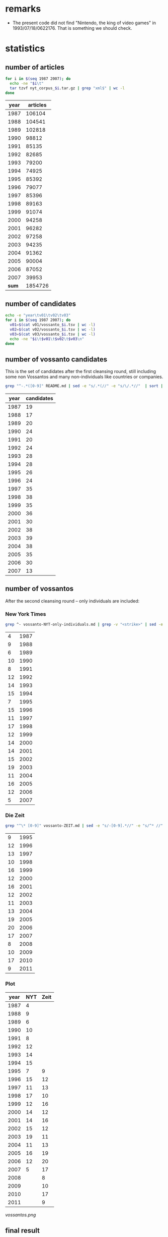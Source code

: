 #+TITLE:
#+AUTHOR: 
#+EMAIL: 
#+KEYWORDS:
#+DESCRIPTION:
#+TAGS:
#+LANGUAGE: en
#+OPTIONS: toc:nil
#+PANDOC_OPTIONS:
#+STARTUP: hidestars showall

* remarks
- The present code did not find "Nintendo, the king of video games" in
  1993/07/18/0622176. That is something we should check.

* statistics
** number of articles
#+BEGIN_SRC sh :dir /hadoopext:vossanto
  for i in $(seq 1987 2007); do
    echo -ne "$i\t"
    tar tzvf nyt_corpus_$i.tar.gz | grep "xml$" | wc -l
  done
#+END_SRC

|  year | articles |
|-------+----------|
|  1987 |   106104 |
|  1988 |   104541 |
|  1989 |   102818 |
|  1990 |    98812 |
|  1991 |    85135 |
|  1992 |    82685 |
|  1993 |    79200 |
|  1994 |    74925 |
|  1995 |    85392 |
|  1996 |    79077 |
|  1997 |    85396 |
|  1998 |    89163 |
|  1999 |    91074 |
|  2000 |    94258 |
|  2001 |    96282 |
|  2002 |    97258 |
|  2003 |    94235 |
|  2004 |    91362 |
|  2005 |    90004 |
|  2006 |    87052 |
|  2007 |    39953 |
|-------+----------|
| *sum* |  1854726 |
#+TBLFM: @23$2=vsum(@I..@II)

** number of candidates
#+BEGIN_SRC sh :dir /hadoopext:vossanto
  echo -e "year\tv01\tv02\tv03"
  for i in $(seq 1987 2007); do
    v01=$(cat v01/vossanto_$i.tsv | wc -l)
    v02=$(cat v02/vossanto_$i.tsv | wc -l)
    v03=$(cat v03/vossanto_$i.tsv | wc -l)
    echo -ne "$i\t$v01\t$v02\t$v03\n"
  done
#+END_SRC

** number of vossanto candidates
This is the set of candidates after the first cleansing round, still
including some non Vossantos and many non-individuals like countries
or companies.

#+BEGIN_SRC sh
  grep "^-.*([0-9]" README.md | sed -e "s/.*(//" -e "s/\/.*//"  | sort | uniq -c 
#+END_SRC

| year | candidates |
|------+------------|
| 1987 |         19 |
| 1988 |         17 |
| 1989 |         20 |
| 1990 |         24 |
| 1991 |         20 |
| 1992 |         24 |
| 1993 |         28 |
| 1994 |         28 |
| 1995 |         26 |
| 1996 |         24 |
| 1997 |         35 |
| 1998 |         38 |
| 1999 |         35 |
| 2000 |         36 |
| 2001 |         30 |
| 2002 |         38 |
| 2003 |         39 |
| 2004 |         38 |
| 2005 |         35 |
| 2006 |         30 |
| 2007 |         13 |

** number of vossantos
After the second cleansing round -- only individuals are included:

*** New York Times
#+BEGIN_SRC sh
  grep ^- vossanto-NYT-only-individuals.md | grep -v "<strike>" | sed -e "s/.*(//" -e "s/\/.*//"  | sort | uniq -c 
#+END_SRC

|  4 | 1987 |
|  9 | 1988 |
|  6 | 1989 |
| 10 | 1990 |
|  8 | 1991 |
| 12 | 1992 |
| 14 | 1993 |
| 15 | 1994 |
|  7 | 1995 |
| 15 | 1996 |
| 11 | 1997 |
| 17 | 1998 |
| 12 | 1999 |
| 14 | 2000 |
| 14 | 2001 |
| 15 | 2002 |
| 19 | 2003 |
| 11 | 2004 |
| 16 | 2005 |
| 12 | 2006 |
|  5 | 2007 |

*** Die Zeit

#+BEGIN_SRC sh
  grep "^\* [0-9]" vossanto-ZEIT.md | sed -e "s/-[0-9].*//" -e "s/^* //" | sort | uniq -c 
#+END_SRC

|  9 | 1995 |
| 12 | 1996 |
| 13 | 1997 |
| 10 | 1998 |
| 16 | 1999 |
| 12 | 2000 |
| 16 | 2001 |
| 12 | 2002 |
| 11 | 2003 |
| 13 | 2004 |
| 19 | 2005 |
| 20 | 2006 |
| 17 | 2007 |
|  8 | 2008 |
| 10 | 2009 |
| 17 | 2010 |
|  9 | 2011 |

*** Plot

# call with org-plot/gnuplot
#+PLOT: ind:1 deps:(2 3) type:2d with:linespoints set:"yrange [0:]" file:"vossantos.png" set:"term png enhanced font 'Arial,16' size 800,600 lw 2" set:"xlabel 'Jahr'" set:"grid on" set:"ylabel 'Vossantos'" set:"style line 0 pt 7"
| year | NYT | Zeit |
|------+-----+------|
| 1987 |   4 |      |
| 1988 |   9 |      |
| 1989 |   6 |      |
| 1990 |  10 |      |
| 1991 |   8 |      |
| 1992 |  12 |      |
| 1993 |  14 |      |
| 1994 |  15 |      |
| 1995 |   7 |    9 |
| 1996 |  15 |   12 |
| 1997 |  11 |   13 |
| 1998 |  17 |   10 |
| 1999 |  12 |   16 |
| 2000 |  14 |   12 |
| 2001 |  14 |   16 |
| 2002 |  15 |   12 |
| 2003 |  19 |   11 |
| 2004 |  11 |   13 |
| 2005 |  16 |   19 |
| 2006 |  12 |   20 |
| 2007 |   5 |   17 |
| 2008 |     |    8 |
| 2009 |     |   10 |
| 2010 |     |   17 |
| 2011 |     |    9 |

#+CAPTION: Found Vossantos over time
#+NAME:   fig:VOSS-TIME
[[vossantos.png]]


** final result

columns:
- articles :: overall number of articles within that year
- v01 :: number of articles with Vossanto candidates found with the
         first version of our approach (the one used for the
         submission)
- v01% :: percentage of v01 among all articles
- CAND01 :: number of candidates from the first approach after first
            cleansing round (the ones listed in [[file:README.md][README.md]])
- CAND01‰ :: per mill of CAND01 among all articles
- prec01 :: precision of our first approach when considering
            candidates after first cleansing round
- VOSS01 :: number of candidates from the first approach after second
            cleansing round (the ones listed in
            [[file:vossanto-NYT-only-individuals.md][vossanto-NYT-only-individuals.md]])
- VOSS01‰ :: per mill of VOSS01 among all articles
- prec01 :: precision of our first approach when considering
            candidates after second cleansing round
- v02, v02%, v03 :: corresponding values from second and third version
                    approach (not used)

# plot with: M-x org-plot/gnuplot
#+PLOT: title:"Vossanto" ind:1 deps:(4) type:2d with:linespoints set:grid
|  year | articles |   v01 |   v01% | CAND01 | CAND01‰ | prec01 | VOSS01 | VOSS01‰ | prec01 |   v02 |   v02% |  v03 |   |
|-------+----------+-------+--------+--------+---------+--------+--------+---------+--------+-------+--------+------+---|
|  1987 |   106104 |   792 |   7.46 |     19 |    0.18 |   2.41 |      4 |    0.04 |   0.51 |  1030 |   9.71 | 1127 |   |
|  1988 |   104541 |   734 |   7.02 |     17 |    0.16 |   2.28 |      9 |    0.09 |   1.23 |   963 |   9.21 | 1051 |   |
|  1989 |   102818 |   775 |   7.54 |     20 |    0.19 |   2.52 |      6 |    0.06 |   0.77 |   989 |   9.62 | 1067 |   |
|  1990 |    98812 |   668 |   6.76 |     24 |    0.24 |   3.55 |     10 |    0.10 |   1.50 |   860 |   8.70 |  946 |   |
|  1991 |    85135 |   583 |   6.85 |     20 |    0.23 |   3.36 |      8 |    0.09 |   1.37 |   781 |   9.17 |  861 |   |
|  1992 |    82685 |   605 |   7.32 |     24 |    0.29 |   3.96 |     12 |    0.15 |   1.98 |   777 |   9.40 |  854 |   |
|  1993 |    79200 |   503 |   6.35 |     28 |    0.35 |   5.51 |     14 |    0.18 |   2.78 |   658 |   8.31 |  742 |   |
|  1994 |    74925 |   540 |   7.21 |     28 |    0.37 |   5.13 |     15 |    0.20 |   2.78 |   689 |   9.20 |  749 |   |
|  1995 |    85392 |   626 |   7.33 |     26 |    0.30 |   4.09 |      7 |    0.08 |   1.12 |   790 |   9.25 |  853 |   |
|  1996 |    79077 |   584 |   7.39 |     24 |    0.30 |   4.06 |     15 |    0.19 |   2.57 |   773 |   9.78 |  841 |   |
|  1997 |    85396 |   632 |   7.40 |     35 |    0.41 |   5.54 |     11 |    0.13 |   1.74 |   781 |   9.15 |  835 |   |
|  1998 |    89163 |   667 |   7.48 |     38 |    0.43 |   5.75 |     17 |    0.19 |   2.55 |   859 |   9.63 |  925 |   |
|  1999 |    91074 |   604 |   6.63 |     35 |    0.38 |   5.73 |     12 |    0.13 |   1.99 |   822 |   9.03 |  881 |   |
|  2000 |    94258 |   420 |   4.46 |     36 |    0.38 |   8.52 |     14 |    0.15 |   3.33 |   604 |   6.41 |  654 |   |
|  2001 |    96282 |   365 |   3.79 |     30 |    0.31 |   8.18 |     14 |    0.15 |   3.84 |   525 |   5.45 |  585 |   |
|  2002 |    97258 |   340 |   3.50 |     38 |    0.39 |  11.14 |     15 |    0.15 |   4.41 |   497 |   5.11 |  574 |   |
|  2003 |    94235 |   331 |   3.51 |     39 |    0.41 |  11.68 |     19 |    0.20 |   5.74 |   535 |   5.68 |  609 |   |
|  2004 |    91362 |   294 |   3.22 |     38 |    0.42 |  13.04 |     11 |    0.12 |   3.74 |   487 |   5.33 |  533 |   |
|  2005 |    90004 |   300 |   3.33 |     35 |    0.39 |  11.71 |     16 |    0.18 |   5.33 |   466 |   5.18 |  517 |   |
|  2006 |    87052 |   260 |   2.99 |     30 |    0.34 |  11.37 |     12 |    0.14 |   4.62 |   405 |   4.65 |  457 |   |
|  2007 |    39953 |   121 |   3.03 |     13 |    0.33 |  10.89 |      5 |    0.13 |   4.13 |   187 |   4.68 |  211 |   |
|-------+----------+-------+--------+--------+---------+--------+--------+---------+--------+-------+--------+------+---|
| *sum* |  1854726 | 10744 | 120.57 |    597 |    0.32 | 140.42 |    246 |    2.85 |  58.03 | 14478 | 162.65 |      |   |
| *avg* |    88320 |   512 |   5.74 |     28 |    0.32 |   6.69 |     12 |    0.14 |   2.76 |   689 |   7.75 |      |   |
#+TBLFM: $4=($-1/$2)*1000;%0.2f::$6=($-1/$-4)*1000;%0.2f::$7=($-1/$-3)*100;%0.2f::$9=($-1/$-7)*1000;%0.2f::$10=($-2/$-7)*100;%0.2f::$12=($-1/$2)*1000;%0.2f::@23$2=vsum(@I..@II)::@23$3=vsum(@I..@II)::@23$4=vsum(@I..@II)::@23$5=vsum(@I..@II)::@23$7=vsum(@I..@II)::@23$8=vsum(@I..@II)::@23$9=vsum(@I..@II)::@23$10=vsum(@I..@II)::@23$11=vsum(@I..@II)::@23$12=vsum(@I..@II)::@24$2=@-1/vlen(@I..@II);%0.0f::@24$3=@-1/vlen(@I..@II);%0.0f::@24$4=@-1/vlen(@I..@II);%0.2f::@24$5=@-1/vlen(@I..@II);%0.0f::@24$7=@-1/vlen(@I..@II);%0.2f::@24$8=@-1/vlen(@I..@II);%0.0f::@24$10=@-1/vlen(@I..@II);%0.2f::@24$11=@-1/vlen(@I..@II);%0.0f::@24$12=@-1/vlen(@I..@II);%0.2f

* special/dubious cases
These cases are from all 597 Vossanto candidates listed in [[file:README.md][README.md]],
not the 264 cleansed ones in [[file:vossanto-NYT-only-individuals.md][vossanto-NYT-only-individuals.md]].
** the PLACE version of 

#+BEGIN_SRC sh :results raw output
  grep -i version README.md
#+END_SRC

- *Sassy*, the *United States version* of *Dolly* (1987/08/24/0068801)
- *Marks & Spencer* is the *British version* of *Wal-Mart* (1992/11/09/0569053)
- *MediCal*, the *California version* of *Medicaid* (1994/07/11/0698715)
- *Buran*, the *Russian version* of the *space shuttle* (1995/03/21/0750052)
- *Macco*, the *Calabrian version* of the *dish* (1997/02/14/0908831)
- *Voluntary Service Overseas*, the *British version* of the *Peace Corps* (1997/12/21/0981913)
- *Take That*, the *British version* of the *Backstreet Boys* (1999/05/10/1106572)
- *Much Music* is the *Canadian version* of *MTV* (2000/02/06/1174454)
- *Kakavia*, the *Greek version* of *bouillabaisse* (2000/04/19/1193000)
- *Fado* is the *Portuguese version* of the *blues* (2002/11/24/1443088)

** the PLACE equivalent of 

#+BEGIN_SRC sh :results raw output
  grep -i equivalent README.md
#+END_SRC

- *New South Wales*, the *Georgian equivalent* of *deep space* (1987/01/25/0007151)
- *Olivier Award*, the *English equivalent* of the *Tony Award* (1987/02/01/0009058)
- the *Wireless Service*, the *German equivalent* of the *BBC* (1987/04/05/0027535)
- the *Cesars* - the *French equivalent* of *Oscars* (1987/06/29/0052991)
- the *Olivier Award* - the *British equivalent* of a *Tony* (1987/07/10/0055426)
- *Laurence Olivier Award*, the *English equivalent* of the *Tony Award* (1987/12/22/0103798)
- *Olivier Award*, the *English equivalent* of the *Tony* (1988/02/01/0114868)
- *Nahlas* - the *Slovak equivalent* of *glasnost* (1988/03/03/0124041)
- the *Young Pioneers* - the *Soviet equivalent* of the *Boy Scouts* (1988/03/21/0129426)
- *Olivier Award*, the *British equivalent* of the *Tony* (1990/09/06/0382052)
- the *Grey Cup*, the *Canadian equivalent* of the *Super Bowl* (1990/11/25/0403957)
- *Superintendent Martin Beck*, the *Scandinavian equivalent* of *Sherlock Holmes* (1993/02/21/0591703)
- *Monoprix*, the *French equivalent* of *Kmart* (1993/04/27/0605068)
- *Ariels*, the *Mexican equivalent* of *Oscars* (1994/03/20/0675424)
- the *Performer*, the *British equivalent* of *Variety* (1994/04/24/0682538)
- *Gosatomnadzor or GAN*, the *Russian equivalent* of the *Nuclear Regulatory Commission* (1994/08/19/0707174)
- *Fairfax*, the *Los Angeles equivalent* of the *Lower East Side* (1995/05/11/0761719)
- *Hulton Deutsch*, the *European equivalent* of the *Bettman Archive* (1997/05/18/0930910)
- the *Inland Revenue*, the *British equivalent* of the *Internal Revenue Service* (1997/09/06/0955411)
- *Business Review Weekly*, the *Australian equivalent* of *Business Week* (1997/09/13/0957036)
- *Muchmusic*, the *Canadian equivalent* of *MTV* (1997/09/28/0960868)
- the *Tax Administration Service*, the *Mexican equivalent* of the *Internal Revenue Service* (1997/11/10/0972063)
- *Eurosport*, the *European equivalent* of *ESPN* (1998/02/23/0997564)
- *Special Unit Corps*, the *Yugoslav equivalent* of the *American Special Forces* (1999/04/01/1096836)
- *Central Service of Information*, the *Greek equivalent* of the *Central Intelligence Agency* (1999/06/28/1119302)
- *Juno Awards*, the *Canadian equivalent* of the *Grammys* (1999/10/17/1146042)
- *Olivier Awards*, the *London equivalent* of the *Tony Awards* (2000/07/05/1212567)
- the *Whitbury New Town Leisure Center*, the *English equivalent* of a *health club* (2000/10/20/1240169)
- *Olivier Award*, the *London equivalent* of the *Tony* (2003/03/02/1468848)
- *Yomiuri Giants*, the *Japanese equivalent* of the *Yankees* (2004/03/28/1569955)
- *Oden* is the *Japanese equivalent* of *chicken soup* (2004/03/10/1565172)
- *Mabahith*, the *Egyptian equivalent* of the *F.B.I.* (2005/04/08/1663228)
- *Rijkswaterstaat*, the *Dutch equivalent* of the *Corps of Engineers* (2005/11/29/1721150)
- *Bafta*, the *British equivalent* of the *Academy Awards* (2006/03/06/1744762)
- *Biz Cool*, the *Japanese equivalent* of *business casual* (2006/06/24/1771315)
- *Liberty*, the *British equivalent* of the *American Civil Liberties Union* (2006/06/25/1771465)
- *Chalkhill Estates in London*, the *British equivalent* of a *housing project* (2006/11/01/1801327)

** the pioneer, king, queen, ... of 

#+BEGIN_SRC sh :results raw output
  for term in apostle Boys Capital counterpart Czar Darling dean Diva Duke Emperor Father Giant [gG]od [kK]ing Land Lord Marquis [mM]aster [mM]ecca [pP]ioneer Princess Queen Satan Sultan Valley Voice; do
      echo "- $term ::"
      grep $term README.md | sed "s/^/  /"
  done
#+END_SRC

- apostle ::
  - *Milton Friedman*, the *American apostle* of *free-market economics* (1989/07/12/0265229)
- Boys ::
  - the *Islanders*, the *Boys* of *Winter* (1992/01/24/0502719)
  - *Take That*, the *British version* of the *Backstreet Boys* (1999/05/10/1106572)
- Capital ::
  - the *Dandelion Capital* of the *World* (also known as *Vineland, N.J.*) and the *Fire Hydrant Capital* of the *World* (*Albertville, Ala.*, of course) (2001/07/12/1308610)
  - *Crawford*, the *Deer Capital* of *Nebraska*, or *Llano*, the *Deer Capital* of *Texas* (2001/07/12/1308610)
  - *Ogallala*, the *Cowboy Capital* of *Nebraska* (2001/11/10/1341592)
- counterpart ::
  - *Europcar*, the *European counterpart* of *National Car Rental* (1989/03/05/0228921)
- Czar ::
  - *Albert*, the *Czar* of *Sportscast Shtick* (1992/11/06/0568322)
  - *Christopher (Mad Dog) Russo*, the *Czar* of *Mystification* (1993/11/30/0653147)
- Darling ::
  - *Dainty June*, the *Darling* of *Vaudeville* (1998/08/16/1039368)
- dean ::
  - *Roy Lancaster*, the *English dean* of *plant explorers* (1999/06/20/1116753)
- Diva ::
  - If *Kelly Hoppen* is the *Design Diva* of *London*, then *Rita Konig* is the *Design It Girl*. (2002/12/26/1451541)
- Duke ::
  - *Dukes Stadium* is the *Coors Field* of the *minor leagues* (1996/07/08/0863204)
  - When the bassist *Harry Goodman* began his own swing band in the 1940's, posters billed him as the brother of *Benny Goodman*, the *King* of *Swing*. (Perhaps he could have been the *Duke* of *Swing*, if it weren't for Ellington.) (1999/06/06/1113206)
- Emperor ::
  - *Mr. John*, the *Emperor* of *Fashion* (1988/05/02/0141129)
- Father ::
  - *Norbert Wiener*, the *Father* of *Cybernetics* (2005/03/01/1653553)
- Giant ::
  - the *Giants*, the *New York Titans* of the *American Football League* (1987/01/28/0007820)
  - Forget the Yankees of Reggie, the Giants of Taylor, the Mets of Carter and Hernandez, even the Knicks of Reed and DeBusschere. The Islanders won like the old, old New York Yankees and they charmed like the old, old Brooklyn Dodgers (1992/03/04/0511581)
  - *Mont Ventoux*, the *Giant* of *Provence* (2002/07/22/1410302)
  - *Lance Armstrong*, the *Giant* of the *Tour* (2002/07/22/1410302)
  - *Yomiuri Giants*, the *Japanese equivalent* of the *Yankees* (2004/03/28/1569955)
  - *Styx Valley*, the *Valley* of the *Giants* (2004/09/12/1610579)
  - *Mont Ventoux*, the *Giant* of *Provence* (2005/06/05/1678016)
- [gG]od ::
  - Mr. Reagan fares far better, nicknamewise, than some other Presidents in the compendium, including one known as Gloomy Gus, King Richard, the *Bela Lugosi* of *American Politics*, Richard the Chicken-Hearted, the *Nero* of *Our Times*, the Tarnished President, the Godfather, St. Richard the Commie Killer, President Truthful and Trickie Dick. (1987/01/29/0008167)
  - If *Toys "R" Us* is the *Gulliver* of *toy sellers*, then *Nintendo* is the *Godzilla of toys*  (1990/12/06/0406527)
  - *Mount Meru*, the *Olympus* of the *Hindu gods* (1992/06/21/0537615)
  - *Mike Wallace*, the *Godzilla* of the *tube* (1992/10/26/0565903)
  - *Martin Margiela*, the *Belgian godfather* of *deconstructionism* (1994/09/11/0711455)
  - *Michael Jordan* is the *God* of *Chicago* (1995/03/12/0748227)
  - *James Brown*, the *Godfather* of *Soul* (1997/02/27/0911924)
  - *Momo*, the *God* of *Bad-mouthing* (1997/06/14/0936821)
  - *James Brown*, *Godfather* of *soul music* (1999/06/27/1119059)
  - *Yoshinori Watanabe*, the *Japanese godfather* of the *yakuza* (2000/04/02/1188831)
  - *James Brown*, the *Godfather* of *Soul* (2000/04/13/1191452)
  - *Strauss*, the *Jupiter* of the *composer gods* (2002/01/06/1357042)
  - *Dionysos*, the *God of drama* (2004/06/27/1592422)
  - *James Brown*, the *Godfather* of *Soul* (2006/03/25/1749390)
  - *James Brown*, the *Godfather* of *Soul* (2007/05/27/1850236)
- [kK]ing ::
  - Mr. Reagan fares far better, nicknamewise, than some other Presidents in the compendium, including one known as Gloomy Gus, King Richard, the *Bela Lugosi* of *American Politics*, Richard the Chicken-Hearted, the *Nero* of *Our Times*, the Tarnished President, the Godfather, St. Richard the Commie Killer, President Truthful and Trickie Dick. (1987/01/29/0008167)
  - *Dana Dane*, the *King* of *Rap*, (1987/11/26/0096606)
  - If the *American Budweiser* is the *King of Beers*, what does that make the *Czech Budweiser*? Why, none other than the *Beer* of *Kings*, if negotiations between the two brewers succeed. (1991/03/10/0429088)
  - *Ludwig*, the *Mad King* of *Bavaria* (1993/07/14/0621506)
  - *James Vacca*, the *King* of *Clean* (1994/08/21/0707596)
  - *Alan King*, the *Spike Lee* of *tennis* (1994/09/10/0711111)
  - *Hillary*, the *Queen* of *Cups*, is going to go to bat for *Bill*, the *King* of *Wands* (1994/12/25/0733168)
  - *Riley*, the *King* of *Heat* (1995/11/25/0811302)
  - *Viktor Dysenko*, the *Russian king* of *pulp* (1997/05/14/0929759)
  - *Zulu King Shaka*, the *Genghis Khan* of *Africa* (1998/02/05/0993081)
  - If *Nelson Mandela* is the *George Washington* of this *new democracy*, the kind of giant among men who turns down offers to be king, then *Mr. Mbeki* is *its* *John Adams*. (1999/06/04/1112428)
  - When the bassist *Harry Goodman* began his own swing band in the 1940's, posters billed him as the brother of *Benny Goodman*, the *King* of *Swing*. (Perhaps he could have been the *Duke* of *Swing*, if it weren't for Ellington.) (1999/06/06/1113206)
  - *Youngman* is the *King* of *One Liners* (2001/01/07/1260710)
  - *Bing Crosby*, the *Unsung King* of *Song* (2001/02/11/1269897)
  - *George Duboeuf*, called *King* of *Beaujolais* (2003/04/09/1479284)
  - the *late Jack Kirby*, the *King* of *Comics* (2003/08/27/1514969)
  - *Lil' John*, the *King* of *Crunk* (2004/05/23/1583885)
  - *Moon Mullican*, the *King* of the *Hillbilly Piano* (2006/06/04/1766403)
  - *Benny Goodman*, the *King* of *Swing* (2006/11/22/1806655)
- Land ::
  - *Ann Landers*, the *Oprah Winfrey* of *newspapers*, (1996/01/17/0823245)
  - *Jersey Shore*, the *Land* of *Imposition* (2002/07/28/1411586)
- Lord ::
  - *Amado Carrillo Fuentes*, the *Lord* of the *Skies* (1997/05/24/0932060)
  - *Frank Pembleton*, the *Lord* of the *Box* (1998/03/29/1005941)
  - *Lord's Cricket Ground*, the *Yankee Stadium* of the *sport* (2000/12/07/1253266)
- Marquis ::
  - *Pittsburgh's Mario Lemieux*, the *Marquis* of *Marquees* (1993/05/04/0606594)
- [mM]aster ::
  - the *Masters*, the "*cathedral* of *golf*"  (1999/04/11/1099455)
  - *Raymond Chandler*, the *Anglo master* of *crime fiction* (1999/07/13/1123045)
  - *Alan Greenspan* is the *Master* of the *Universe* (1999/12/19/1162227)
  - *Yasujiro Ozu*, the *Japanese master* of *emotional understatement* (2003/08/08/1510478)
  - *Terry Riley*, the *California Minimalist*; *Astor Piazzolla*, the *Argentine master* of the *nuevo tango*; and *John Zorn*, the *New York bender* of *genres* (2004/01/11/1549709)
  - *Jon Jerde*, the *California master* of *mall design* (2007/01/04/1816247)
  - *Fred Sandback*, the *American master* of *ethereal string geometries* (2007/06/15/1854531)
- [mM]ecca ::
  - *Seattle*, the *American mecca* of *waste reduction* (1991/12/12/0493523)
  - *University of California at Davis*, the *American mecca* of *viniculture education* (1998/08/15/1039075)
  - *America* is the *Mecca* of that *ideology* (2001/11/27/1346329)
  - *Las Vegas*, the *Mecca* of *boxing* (2003/11/30/1539102)
  - the *southern French city of Grasse*, the *Mecca* of *perfume manufacturers* (2004/11/05/1624748)
  - *New York* is the *Mecca* of *basketball* (2007/04/05/1838196)
- [pP]ioneer ::
  - the *Young Pioneers* - the *Soviet equivalent* of the *Boy Scouts* (1988/03/21/0129426)
  - *Samuel Barber*, the *Pioneer* of the *American Symphony* (1996/09/22/0878602)
  - *Russel Wright*, the *American pioneer* of *modern product design* (1999/06/05/1112688)
- Princess ::
  - *Gillian Anderson* is the *Pauper* of *professional experience*, *Brenda Blethyn* is the *Princess* (1991/02/20/0424794)
  - Call her the *Princess* of *Patina*, the *Queen* of *Faux* (2000/07/30/1218802)
- Queen ::
  - *Queen Victoria*, the *Great Satan* of the *time* (1988/02/03/0115425)
  - *Tiramisu*, the *New Queen* of *Italian Desserts* (1991/03/13/0429693)
  -  *Luis Cisneros*, better known to colleagues as *Sandra*, the *Queen* of the *Bois* (1992/01/11/0499353)
  - *Hillary*, the *Queen* of *Cups*, is going to go to bat for *Bill*, the *King* of *Wands* (1994/12/25/0733168)
  - *Aretha Franklin*, the *Queen* of *Soul* (1996/05/02/0847754)
  - "Some people say *Claire Shulman* is the *Golda Meir* of *Queens*. [...] I say *Golda Meir* was the *Claire Shulman* of *Israel*." (1996/05/21/0852275)
  - the *former Kiva Shliuger*, performs regularly as a fire-eater known as Combustible Kiva, the *Queen* of *Kerosene* (1998/06/07/1022995)
  - *Queens*, the *Rodney Dangerfield* of *boroughs* (1999/05/15/1107670)
  - Call her the *Princess* of *Patina*, the *Queen* of *Faux* (2000/07/30/1218802)
  - *Harris* has been called the *Queen* of *Country Music*, the *Angel* of *This*, the *Sweetheart* of *That* (2000/09/03/1227433)
  - *Celia Cruz*, the *Queen* of *Salsa* (2001/03/16/1278191)
  - *Leona Helmsley*, the *Queen* of *Mean* (2002/02/27/1371153)
  - *Hillary*, the *Cattle Queen* of *commodities trading* (2002/07/10/1407094)
  - *Alice Gordon of Massapequa Park* is the *Queen Mother* of the *Long Island Lusties* (2003/03/30/1476594)
  - *Ouidad*, the *Queen* of *Curl* (2004/02/15/1559089)
- Satan ::
  - *Queen Victoria*, the *Great Satan* of the *time* (1988/02/03/0115425)
  - the *Walt Disney Company* is the *Great Satan* of *this jeremiad* (1997/04/06/0920680)
- Sultan ::
  - *Babe Ruth*, the *Sultan* of *Swat* (1995/11/27/0811882)
  - *Kenneth Starr*, the *Sultan* of the *Subpoena* (1998/03/20/1003494)
- Valley ::
  - *Bangalore*, India, the *Silicon Valley* of *South Asia* (1997/06/19/0938068)
  - *Dick French Jr*. is the *Ted Turner* of the *Hudson Valley* (1998/04/26/1012685)
  - *Hsinchu Science Park*, *Silicon Valley* of *Taiwan* (1999/09/22/1139658)
  - *Las Cruces*, the *Mesilla Valley* of *southern New Mexico* (2003/03/09/1470804)
  - *Styx Valley*, the *Valley* of the *Giants* (2004/09/12/1610579)
  - the *only alternative* to the *Canyon* of *Heroes* is the *Valley* of *Doom* (2004/09/30/1615408)
  - *Ravenswood* is the *Death Valley* of *New York City* (2005/07/23/1689358)
  - *Garberville*, the *Central Valley* of *marijuana* (2006/08/28/1786070)
- Voice ::
  - *Celebi*, the *Voice* of the *Forest* (2002/10/11/1431006)
  - *Darren Romeo*, the *Voice* of *Magic* (2004/09/19/1612812)

** If ...

#+BEGIN_SRC sh :results raw output
  grep -E "^- \"?If" README.md 
#+END_SRC

- If *Mr. Moynihan* is the *Sherlock Holmes* of the *fiscal story*, then *Mr. Stockman* is at once *its Dr. Watson* and *its Moriarty*. (1988/04/17/0136766)
- If *Wrigley* is the *Faneuil Hall Marketplace* of *ball parks*, *Comiskey* is *Paddy's Market*. (1990/09/30/0387487)
- If *Toys "R" Us* is the *Gulliver* of *toy sellers*, then *Nintendo* is the *Godzilla of toys*  (1990/12/06/0406527)
- If the *American Budweiser* is the *King of Beers*, what does that make the *Czech Budweiser*? Why, none other than the *Beer* of *Kings*, if negotiations between the two brewers succeed. (1991/03/10/0429088)
- If *Woo* is the *Bill Clinton* of the *race*, then *Riordan* is the *Ross Perot* (1993/04/18/0602876)
- If *Klensch* is the *Cronkite* of the *rag trade*, *Crawford* is a *game, albeit hipper, Kathie Lee* (1993/10/24/0644390)
- If *Vanilla Ice* is the *Pat Boone* of *hip-hop*, watering down a vibrant black musical form to make it appeal to a generic pop audience, then *G. Love* is *its* *Elvis Presley*. (1994/06/20/0694707)
- If *Kentucky* is the *Roman Empire* of *college basketball*, the *Nets' franchise* is the *Roamin' Empire* of *pro basketball*. (1996/05/31/0854362)
- If *Wynton Marsalis* is the *Steven Spielberg* of the *jazz scene*, the alto saxophonist *Steve Coleman* has a strong claim to being *its* *Stanley Kubrick*. (1999/05/02/1104452)
- If *Nelson Mandela* is the *George Washington* of this *new democracy*, the kind of giant among men who turns down offers to be king, then *Mr. Mbeki* is *its* *John Adams*. (1999/06/04/1112428)
- If *Houston's cozy new Enron Field* is the *Rhode Island* of *ballparks*, then *Comerica Park* is *Alaska* (2000/05/14/1199574)
- If *Kelly Hoppen* is the *Design Diva* of *London*, then *Rita Konig* is the *Design It Girl*. (2002/12/26/1451541)
- If *Mariano Rivera of the Yankees* is the *Mr. October* of *closers*, *Gagne* is the *Mr. Season*. (2004/05/18/1582589)
- "If *bin Laden* is the *Robin Hood* of *jihad*," the authors write, then *Abu Musab al-Zarqawi* "has been its *Horatio Alger*, and *Iraq* his *field of dreams*." (2005/11/20/1719129)
- If the *vast, empty plain of eastern Montana* is the *Saudi Arabia* of *coal*, then *Gov. Brian Schweitzer* may be its *Lawrence*. (2005/11/21/1719391)
- If *Buenos Aires* is the *Paris* of *South America*, *Quebec City* is the *Paris* of *North America*. (2006/02/19/1740811)

** more than three parts (but not "If ...")

#+BEGIN_SRC sh :results raw output
  grep -E "(\*.*){7,}" README.md | grep -v -E "^- \"?If" 
#+END_SRC

- Mr. Reagan fares far better, nicknamewise, than some other Presidents in the compendium, including one known as Gloomy Gus, King Richard, the *Bela Lugosi* of *American Politics*, Richard the Chicken-Hearted, the *Nero* of *Our Times*, the Tarnished President, the Godfather, St. Richard the Commie Killer, President Truthful and Trickie Dick. (1987/01/29/0008167)
- *Sax* dressed alongside *Kirk Gibson* and *Mickey Hatcher*, the *Three Musketeers* of *Hyperactivity* (1988/11/27/0201849)
- *Guzman* is regarded as "the *Stalin* of *Patchogue*, the *Idi Amin* of *Long Island*" (1988/12/06/0204254)
- *Barnum* - the *Michelangelo* of *buncombe*, *hokum*, *hoopla* and *ballyhoo* (1989/06/06/0256423)
- the *New Orleans chef Paul Prudhomme*, the *Louis Armstrong* of *jambalaya*, *crawfish pie* and *file gumbo*  (1989/08/17/0276060)
- *Waterman*, the *Rolls-Royce* of *pens* acquired in 1987, and *Papermate*, the *Chevrolet* of *pens* (1990/02/25/0329728)
- "*New York State* is the *Cadillac* of *social services*," Mr. Alfonso said. "*Other states* have *Volkswagens*."  (1990/11/26/0404144)
- "*New York* is the *Cadillac* of *welfare states*," he said. "We can't afford it anymore. What we need is *Chevys* and *Fords* in this state." (1991/01/31/0419226)
- *Gillian Anderson* is the *Pauper* of *professional experience*, *Brenda Blethyn* is the *Princess* (1991/02/20/0424794)
- A *bagel's* the *Shakespeare*, the *Tolstoy* of *flour* (1991/03/27/0433213)
- *Lady Caroline Wrey*, otherwise known as *Lady Velcro*, the *Barbara Woodhouse* of *windows* (1991/10/24/0482422)
-  *Luis Cisneros*, better known to colleagues as *Sandra*, the *Queen* of the *Bois* (1992/01/11/0499353)
- But if *Jordan* is the *Chuck Yeager* of *basketball*, *Julius Erving* was its *Charles Lindbergh* and *Connie Hawkins* was its *Wright Brothers*. (1992/05/07/0526474)
- *Romario* is the *Michael Jordan* of *soccer* and *Bebeto* is the *Magic Johnson* of *soccer* (1994/07/05/0697643)
- *Hillary*, the *Queen* of *Cups*, is going to go to bat for *Bill*, the *King* of *Wands* (1994/12/25/0733168)
- "Some people say *Claire Shulman* is the *Golda Meir* of *Queens*. [...] I say *Golda Meir* was the *Claire Shulman* of *Israel*." (1996/05/21/0852275)
- *Rutherford* is the *St. Julien* of the *valley*, and *Stag's Leap* is the *Pauillac* (1997/08/27/0953268)
- *Sushiko* is the *DMZ* of *Hollywood*, the *38th parallel* (1998/11/15/1062145)
- When the bassist *Harry Goodman* began his own swing band in the 1940's, posters billed him as the brother of *Benny Goodman*, the *King* of *Swing*. (Perhaps he could have been the *Duke* of *Swing*, if it weren't for Ellington.) (1999/06/06/1113206)
- Call her the *Princess* of *Patina*, the *Queen* of *Faux* (2000/07/30/1218802)
- *Cynthia Cooper* is the *Michael Jordan*, the *Larry Bird*, the *Magic Johnson* of *this league* (2000/08/28/1226010)
- *Harris* has been called the *Queen* of *Country Music*, the *Angel* of *This*, the *Sweetheart* of *That* (2000/09/03/1227433)
- the *Dandelion Capital* of the *World* (also known as *Vineland, N.J.*) and the *Fire Hydrant Capital* of the *World* (*Albertville, Ala.*, of course) (2001/07/12/1308610)
- *Crawford*, the *Deer Capital* of *Nebraska*, or *Llano*, the *Deer Capital* of *Texas* (2001/07/12/1308610)
- *Pepe Sanseli* is considered nothing less than the *Signore* of the *Sideburn*, the *Maestro* of the *Mustache*, *Herr Hair* (2001/11/25/1345804)
- *Terry Riley*, the *California Minimalist*; *Astor Piazzolla*, the *Argentine master* of the *nuevo tango*; and *John Zorn*, the *New York bender* of *genres* (2004/01/11/1549709)
- *Reggaeton*, the *Puerto Rican amalgam* of *dancehall reggae*, *gangsta rap* and *touches of salsa* (2004/09/03/1608662)
- the *only alternative* to the *Canyon* of *Heroes* is the *Valley* of *Doom* (2004/09/30/1615408)
- *Mesa Verde National Park* has been called the *Disneyland* of *ancient sites*, but it's also the *Anasazi* *Yosemite* (2004/10/15/1619273)

** Frequent

#+BEGIN_SRC sh
    grep "^-" README.md | sed -e "s/[^\*]*\*[^\*]*\*[^\*]*\*//" -e "s/\*.*//" | sort | uniq -c | sort -nr \
      | sed -e "s/^ *//" -e "s/ /\t/" | awk -F'\t' '{if ($1 >= 2) print $1"\t"$2}'
#+END_SRC

| 9 | King                |
| 7 | Queen               |
| 7 | British equivalent  |
| 6 | Pied Piper          |
| 6 | Oscars              |
| 6 | Michael Jordan      |
| 5 | Michelangelo        |
| 5 | Holy Grail          |
| 5 | Godfather           |
| 5 | General Motors      |
| 5 | Cadillac            |
| 4 | Mecca               |
| 4 | English equivalent  |
| 4 | Babe Ruth           |
| 3 | Zelig               |
| 3 | Rodney Dangerfield  |
| 3 | Neil Young          |
| 3 | Microsoft           |
| 3 | Japanese equivalent |
| 3 | Giant               |
| 3 | Elvis               |
| 3 | Don Quixote         |
| 3 | Champs-Elysees      |
| 3 | Canadian equivalent |
| 3 | British version     |
| 2 | Yankee Stadium      |
| 2 | Wizard              |
| 2 | Wild West           |
| 2 | Voice               |
| 2 | Thomas Jefferson    |
| 2 | Super Bowl          |
| 2 | Sultan              |
| 2 | Stradivarius        |
| 2 | Simon Cowell        |
| 2 | Silicon Valley      |
| 2 | Rush Limbaugh       |
| 2 | Ronald Reagan       |
| 2 | Rolls-Royce         |
| 2 | Robert Moses        |
| 2 | Riviera             |
| 2 | Rangers             |
| 2 | Ralph Nader         |
| 2 | Picasso             |
| 2 | Paul Newman         |
| 2 | Paul Bunyan         |
| 2 | Nolan Ryan          |
| 2 | Mr. October         |
| 2 | Mozart              |
| 2 | Mister Rogers       |
| 2 | Mexican equivalent  |
| 2 | Mercedes-Benz       |
| 2 | Man                 |
| 2 | Mad Hatter          |
| 2 | Lord                |
| 2 | London equivalent   |
| 2 | Larry Bird          |
| 2 | John Wayne          |
| 2 | Johnny Appleseed    |
| 2 | James Brown         |
| 2 | Houdini             |
| 2 | Great Satan         |
| 2 | God                 |
| 2 | French equivalent   |
| 2 | Everest             |
| 2 | European equivalent |
| 2 | Energizer Bunny     |
| 2 | Ellis Island        |
| 2 | Detroit             |
| 2 | Czar                |
| 2 | Buddha              |
| 2 | Boswell             |
| 2 | Bill Gates          |
| 2 | Beverly Hills       |
| 2 | American mecca      |
| 2 | Age                 |

#+BEGIN_SRC sh :results raw output
  grep -E "Pied Piper" README.md
#+END_SRC

- *Gregory Hines* is the *Pied Piper* of *modern tap* (1992/12/25/0578860)
- *Robert B. Reich*, the *Pied Piper* of *high performance* (1994/06/05/0691688)
- *Russell Cera*, the *Pied Piper* of *education* (1994/07/03/0697153)
- *Carl Rogers*, the *Pied Piper* of "*self-actualization*" (1997/12/18/0981253)
- *Ken Kesey*, the *Pied Piper* of the *psychedelic era* (2001/11/11/1342116)
- *George Gilder*, the *Pied Piper* of *telecommunications investors* (2003/12/14/1543026)

#+BEGIN_SRC sh :results raw output
  grep -E "Michael Jordan" README.md
#+END_SRC

- *Romario* is the *Michael Jordan* of *soccer* and *Bebeto* is the *Magic Johnson* of *soccer* (1994/07/05/0697643)
- *Michael Jordan* is the *God* of *Chicago* (1995/03/12/0748227)
- *Bonfire*, the *Michael Jordan* of *dressage horses* (1998/11/05/1059693)
- *Brian Foster*, the *Michael Jordan* of *BMX racing* (1998/12/27/1072824)
- The stunt biker *Dave Mirra*, the *Michael Jordan* of the *dirt set* (2000/08/13/1222322)
- *Cynthia Cooper* is the *Michael Jordan*, the *Larry Bird*, the *Magic Johnson* of *this league* (2000/08/28/1226010)
- *McNabb* has been called the *Michael Jordan* of the *National Football League* (2001/01/08/1261308)

#+BEGIN_SRC sh :results raw output
  grep -E "Michelangelo" README.md
#+END_SRC

- *Barnum* - the *Michelangelo* of *buncombe*, *hokum*, *hoopla* and *ballyhoo* (1989/06/06/0256423)
- *Michael J. Deaver*, the *Michelangelo* of the *balloon drop* (1996/08/13/0871265)
- *Mel Gibson* is the *Michelangelo* of *this generation* (2003/08/02/1508990)
- *Kyle Avila*, the *Michelangelo* of the *bunch* (2006/12/17/1812547)
- *Mr. Gunn* is the *Michelangelo* of *the form* (2007/04/12/1839640)

#+BEGIN_SRC sh :results raw output
  grep -E "General Motors" README.md
#+END_SRC

- *Delta Pride*, the *General Motors* of *catfish processing factories* (1990/12/10/0407519)
- *Vaz Auto Works*, the *General Motors* of *Russia* (1992/03/08/0512599)
- *Starbucks Coffee*, the *General Motors* of *espresso* (1993/12/22/0657572)
- *Mr. Lovano* is the *General Motors* of *jazz* (1995/01/15/0736903)
- the *Estee Lauder Companies*, the *General Motors* of the *cosmetics world* (1999/01/10/1075990)

#+BEGIN_SRC sh :results raw output
  grep -E "Cadillac" README.md
#+END_SRC

- "*New York State* is the *Cadillac* of *social services*," Mr. Alfonso said. "*Other states* have *Volkswagens*."  (1990/11/26/0404144)
- "*New York* is the *Cadillac* of *welfare states*," he said. "We can't afford it anymore. What we need is *Chevys* and *Fords* in this state." (1991/01/31/0419226)
- *Eldredge* is the *Cadillac* among *Ferraris* (2002/02/12/1367217)
- the *Eldorado* has been the *Cadillac* of *Cadillacs* (2002/05/10/1390973)
- *MagLiner*, the *Cadillac* of *hand trucks* (2002/06/09/1399279)

#+BEGIN_SRC sh :results raw output
  grep -E "Babe Ruth" README.md
#+END_SRC

- *Eddie Shore*, the *Babe Ruth* of *hockey* (1988/11/04/0194523)
- *Jack B. Solerwitz* is the *Babe Ruth* of *ripoffs* (1993/03/19/0596753)
- *Rush Limbaugh*, the *Babe Ruth* of the *talk-show circuit* (1995/01/05/0735173)
- *Babe Ruth*, the *Sultan* of *Swat* (1995/11/27/0811882)
- *Eric Bergoust*, the *Babe Ruth* of *freestyle aerials* (2003/01/23/1458686)

** Categories

*** Sport

#+BEGIN_SRC sh :results raw output
  grep -i "basketball" README.md
#+END_SRC

- *Moses Malone* is the *Paul Newman* of *professional basketball* (1987/11/14/0092773)
- But if *Jordan* is the *Chuck Yeager* of *basketball*, *Julius Erving* was its *Charles Lindbergh* and *Connie Hawkins* was its *Wright Brothers*. (1992/05/07/0526474)
- *Frazier* is the *Bill Stern* of *basketball analysis* (1994/05/10/0686448)
- *Vernon Maxwell*, the *Mad Max* of the *National Basketball Association* (1994/06/08/0692270)
- If *Kentucky* is the *Roman Empire* of *college basketball*, the *Nets' franchise* is the *Roamin' Empire* of *pro basketball*. (1996/05/31/0854362)
- *Arizona*, the *Atlanta Braves* of *college basketball* (2003/02/25/1467785)
- *New York* is the *Mecca* of *basketball* (2007/04/05/1838196)

#+BEGIN_SRC sh :results raw output
  grep -i "baseball" README.md
#+END_SRC

- *Scott Sanderson* is the *Rodney Dangerfield* of *baseball* (1993/05/09/0607593)
- *Frank Thomas* is the *Thomas Jefferson* of *baseball* (1996/07/09/0863379)
- *Albert Belle*, the *Bad Boy* of *Baseball*, (1997/02/10/0908025)
- *Maddux* has been the *Larry Bird* of *baseball* (2004/02/21/1560506)

#+BEGIN_SRC sh :results raw output
  grep -i "hockey" README.md
#+END_SRC

- *Eddie Shore*, the *Babe Ruth* of *hockey* (1988/11/04/0194523)
- *Sweden*, the *Rangers* of *international hockey* (1994/02/12/0668308)
- *Cherry*, the *Rush Limbaugh* of *hockey commentary* (1996/01/21/0824224)
- *Adam Graves*, the *Billy Budd* of *hockey* (1998/04/05/1007678)
- *Long Island*, the *Siberia* of *hockey* (2001/09/22/1327006)

#+BEGIN_SRC sh :results raw output
  grep -i "football" README.md
#+END_SRC

- the *Giants*, the *New York Titans* of the *American Football League* (1987/01/28/0007820)
- *Notre Dame* is the *Vatican* of *college football* (1999/08/29/1134218)
- *Jim Fassel*, the *Mister Rogers* of *football coaches* (2000/11/23/1249646)
- *McNabb* has been called the *Michael Jordan* of the *National Football League* (2001/01/08/1261308)
- *Bill Belichick* is the *Bobby Fischer* of *football* (2005/01/18/1643049)
- *Testaverde* is the *Roger Clemens* of *pro football* (2005/10/10/1708694)
- *Joe Namath* is the *Ann Calvello* of *football* (2006/03/17/1747425)

#+BEGIN_SRC sh :results raw output
  grep -i "sport" README.md
#+END_SRC

- *George Foreman*, the *Santa Claus* of *sports* (1991/01/01/0412333)
- *Albert*, the *Czar* of *Sportscast Shtick* (1992/11/06/0568322)
- *Boxing* is the *Wild West* of *sports* (1993/02/06/0588384)
- *Gary Bettman*, the *Brendan Suhr* of *sports commissioners* (1994/10/30/0721907)
- *Eurosport*, the *European equivalent* of *ESPN* (1998/02/23/0997564)
- *National Collegiate Athletic Association*, the *Kenneth Starr* of *sports* (1998/04/05/1007678)
- *Jordan*, the *Seinfeld* of *sports* (1998/05/29/1020525)
- *Lord's Cricket Ground*, the *Yankee Stadium* of the *sport* (2000/12/07/1253266)
- *Bob Irsay*, the *Caesar* of *sports carpetbaggers* (2003/02/06/1462734)
- *George Steinbrenner*, the *David Merrick* of *sports* (2003/10/15/1527475)

#+BEGIN_SRC sh :results raw output
  grep -i racing README.md
#+END_SRC

- *Sea Hero* is the *Bobo Holloman* of *racing* (1993/08/18/0629471)
- the *Kentucky Derby* is the *Wimbledon* of *horse racing* (1997/06/07/0935255)
- *Brian Foster*, the *Michael Jordan* of *BMX racing* (1998/12/27/1072824)
- the *jockey Jim Burns*, the *Jerry Bailey* of *mule racing* (2002/07/11/1407365)
- *Jacques Villeneuve*, the *Dennis Rodman* of the *racing world* (2003/09/21/1521031)
- *Eclipse Awards*, *Oscars* of *horse racing* (2006/10/30/1801003)

#+BEGIN_SRC sh :results raw output
  grep -i golf README.md
#+END_SRC

- *Vijay Singh*, the *James Brown* of *golf* (1995/05/22/0764316)
- the *Masters*, the "*cathedral* of *golf*"  (1999/04/11/1099455)
- *Johnny Miller*, the *Simon Cowell* of *golf criticism* (2006/06/20/1770506)

#+BEGIN_SRC sh :results raw output
  grep -i soccer README.md
#+END_SRC

- *Romario* is the *Michael Jordan* of *soccer* and *Bebeto* is the *Magic Johnson* of *soccer* (1994/07/05/0697643)
- *Italy* is the *Boston Red Sox* of *soccer* (2002/05/26/1395524)


#+BEGIN_SRC sh :results raw output
  grep -E -i pitcher\|forward\|coach\|quarterback\|heavyweight\|league README.md
#+END_SRC

- the *Giants*, the *New York Titans* of the *American Football League* (1987/01/28/0007820)
- *Charles Oakley*, the *Charles Atlas* of *forwards* (1990/11/06/0398601)
-  *Luis Cisneros*, better known to colleagues as *Sandra*, the *Queen* of the *Bois* (1992/01/11/0499353)
- *Pat Riley*, the *Dale Carnegie* of *coaches* (1992/09/23/0558269)
- *Jack Morris*, the *Mr. October* of *pitchers* (1992/10/17/0563655)
- *Marv Levy*, the *Lionel Trilling* of *coaches* (1994/01/28/0665094)
- *Dan Marino*, the *Lou Gehrig* of *quarterbacks* (1994/08/04/0704092)
- *Al Hrabosky*, the *Mad Hungarian* of a *relief pitcher* (1995/02/26/0745507)
- *Dukes Stadium* is the *Coors Field* of the *minor leagues* (1996/07/08/0863204)
- *George Foreman*, the *Hamlet* of *heavyweights* (1997/10/09/0963817)
- *Don Zimmer*, the *Yoda* of *bench coaches* (1999/10/01/1141878)
- *Cynthia Cooper* is the *Michael Jordan*, the *Larry Bird*, the *Magic Johnson* of *this league* (2000/08/28/1226010)
- *Jim Fassel*, the *Mister Rogers* of *football coaches* (2000/11/23/1249646)
- *McNabb* has been called the *Michael Jordan* of the *National Football League* (2001/01/08/1261308)
- *Clemens*, the *John Wayne* of *pitchers* (2005/10/23/1712004)

*** Music

#+BEGIN_SRC sh :results raw output
  grep -E -i  punk\|rock\|jazz\|blues\|soul\|salsa README.md
#+END_SRC

- the *remarkable enclosed indoor Housewives' Market*, the *Halles* of *soul food*  (1990/01/07/0314867)
- *Oscar D'Leon*, the *James Brown* of *salsa* (1990/06/29/0364544)
- *Nick Cave* is the *Elvis* of *punk* (1992/08/03/0547319)
- *Aerosmith*, the *Dorian Gray* of *rock bands* (1993/12/10/0654992)
- *Mr. Lovano* is the *General Motors* of *jazz* (1995/01/15/0736903)
- *Albert Collins*, the *Iceman* of *blues* (1995/08/20/0783539)
- *Aretha Franklin*, the *Queen* of *Soul* (1996/05/02/0847754)
- *James Brown*, the *Godfather* of *Soul* (1997/02/27/0911924)
- *Charles Barkley*, the *Einstein* of the *Houston Rockets* (1997/10/29/0968855)
- *Ozzy Osbourne*, the *Grandpa Munster* of *hard rock* (1998/07/06/1029895)
- *Peaches and Herb*, the *First Couple* of *soul* (1998/08/09/1037632)
- *Sally Timms*, the *Lauren Bacall* of *underground rock* (1998/11/06/1059917)
- *Tito  Nieves* is called the *Pavarotti of salsa* (1999/03/26/1095206)
- If *Wynton Marsalis* is the *Steven Spielberg* of the *jazz scene*, the alto saxophonist *Steve Coleman* has a strong claim to being *its* *Stanley Kubrick*. (1999/05/02/1104452)
- *James Brown*, *Godfather* of *soul music* (1999/06/27/1119059)
- *Keith Jarrett*, the *Proust* of *jazz* (1999/11/28/1156627)
- *James Brown*, the *Godfather* of *Soul* (2000/04/13/1191452)
- *Celia Cruz*, the *Queen* of *Salsa* (2001/03/16/1278191)
- the *different Rangers*, the *Rangers* of *Rocker* (2002/02/28/1371472)
- *David Rockwell* is the *Wolfgang Puck* of *blueprints* (2002/04/03/1380928)
- *Fado* is the *Portuguese version* of the *blues* (2002/11/24/1443088)
- the *Village Vanguard*, the *Stradivarius* of *jazz clubs* (2004/05/12/1581028)
- *Reggaeton*, the *Puerto Rican amalgam* of *dancehall reggae*, *gangsta rap* and *touches of salsa* (2004/09/03/1608662)
- *James Brown*, the *Godfather* of *Soul* (2006/03/25/1749390)
- *James Brown*, the *Godfather* of *Soul* (2007/05/27/1850236)

*** Places

**** Continents

#+BEGIN_SRC sh :results raw output
  for CONTINENT in Africa America Asia Australia Europe; do
    echo "- $CONTINENT ::"
    grep $CONTINENT README.md | sed "s/^/  /"
  done
#+END_SRC

- Africa ::
  - *Zulu King Shaka*, the *Genghis Khan* of *Africa* (1998/02/05/0993081)
  - *Victoria Falls*, the *Niagara* of *Africa* (1999/08/06/1128621)
  - *Ghana* is the *Brazil* of *Africa* (2006/06/28/1772401)
- America ::
  - the *Giants*, the *New York Titans* of the *American Football League* (1987/01/28/0007820)
  - Mr. Reagan fares far better, nicknamewise, than some other Presidents in the compendium, including one known as Gloomy Gus, King Richard, the *Bela Lugosi* of *American Politics*, Richard the Chicken-Hearted, the *Nero* of *Our Times*, the Tarnished President, the Godfather, St. Richard the Commie Killer, President Truthful and Trickie Dick. (1987/01/29/0008167)
  - *George Romney*, the *Middle America sort* of *guy* (1987/03/15/0021513)
  - *Milton Friedman*, the *American apostle* of *free-market economics* (1989/07/12/0265229)
  - If the *American Budweiser* is the *King of Beers*, what does that make the *Czech Budweiser*? Why, none other than the *Beer* of *Kings*, if negotiations between the two brewers succeed. (1991/03/10/0429088)
  - *Seattle*, the *American mecca* of *waste reduction* (1991/12/12/0493523)
  - *Samuel Barber*, the *Pioneer* of the *American Symphony* (1996/09/22/0878602)
  - *Willoughby* is sometimes called the *Lake Lucerne* of *North America* (1997/09/21/0959002)
  - *Lovely Lane Methodist Church*, the *Mother Church* of *American Methodism* (1998/01/09/0986279)
  - *University of California at Davis*, the *American mecca* of *viniculture education* (1998/08/15/1039075)
  - *Special Unit Corps*, the *Yugoslav equivalent* of the *American Special Forces* (1999/04/01/1096836)
  - *Russel Wright*, the *American pioneer* of *modern product design* (1999/06/05/1112688)
  - *Brighton Beach* is the *Russian bazaar* of *America* (2000/05/21/1201255)
  - *America* is the *Mecca* of that *ideology* (2001/11/27/1346329)
  - *the North American International Auto Show*, the *Cannes Film Festival* of the *auto industry* (2002/01/06/1357245)
  - *Lawrence Rubey*, the *American booster* of *free enterprise* (2003/07/13/1503960)
  - *Dan Flavin*, the *American avatar* of the *fluorescent tube* (2004/10/01/1615466)
  - *Cambridge*, the *Athens* of *America* (2005/11/27/1720488)
  - If *Buenos Aires* is the *Paris* of *South America*, *Quebec City* is the *Paris* of *North America*. (2006/02/19/1740811)
  - *Liberty*, the *British equivalent* of the *American Civil Liberties Union* (2006/06/25/1771465)
  - *Fred Sandback*, the *American master* of *ethereal string geometries* (2007/06/15/1854531)
- Asia ::
  - *Bangalore*, India, the *Silicon Valley* of *South Asia* (1997/06/19/0938068)
- Australia ::
  - *Business Review Weekly*, the *Australian equivalent* of *Business Week* (1997/09/13/0957036)
- Europe ::
  - *Europcar*, the *European counterpart* of *National Car Rental* (1989/03/05/0228921)
  - *Denmark* is the *Hong Kong* of *Europe* (1993/04/01/0599397)
  - *Hulton Deutsch*, the *European equivalent* of the *Bettman Archive* (1997/05/18/0930910)
  - *Latin*, the *European language* of *learning* (1998/01/03/0984739)
  - *Eurosport*, the *European equivalent* of *ESPN* (1998/02/23/0997564)



**** Countries

#+BEGIN_SRC sh :results raw output
  URL=http://data.okfn.org/data/core/country-list/r/data.csv
  for COUNTRY in $(wget -q -O - "$URL" | tail -n +2 data.csv | sed -e "s/ /_/g" -e "s/\"//"| awk -F',' '{print $1}' | sort -u); do
    COUNTRY=$(echo $COUNTRY | sed "s/_/ /g")
    MATCHES=$(grep "$COUNTRY" README.md)
    if [ "$MATCHES" ]; then
      echo "- $COUNTRY ::"
      grep "^-.*$COUNTRY" README.md | sed "s/^/  /"
    fi
  done
#+END_SRC

- Afghanistan ::
  - *Faryab* is the *Wild West* of *Afghanistan* (2005/09/18/1703218)
- Argentina ::
  - *Cordoba*, the *Omaha* of *Argentina* (1998/11/22/1063995)
- Australia ::
  - *Business Review Weekly*, the *Australian equivalent* of *Business Week* (1997/09/13/0957036)
- Brazil ::
  - *Dr. Oswaldo Cruz*, the *Walter Reed* of *Brazil* (1989/11/26/0304421)
  - *Oscar*, the *Larry Bird* of *Brazil* (1990/07/29/0372556)
  - *Tom Ze*, the *Tristan Tzara* of *Brazilian Tropicalia* (1999/10/03/1142247)
  - *Ghana* is the *Brazil* of *Africa* (2006/06/28/1772401)
- Canada ::
  - *Windsor* is the *Detroit* of *Canada* (1987/09/21/0076414)
  - *Winnipeg* is the *Green Bay* of *Canada* (1991/11/25/0489598)
  - *Canada* is the *Death Star* of *cultural fortifications* (1999/07/14/1123261)
- China ::
  - *Wei Jingsheng*, the *Sakharov* of *China* (1996/12/09/0894541)
  - *John Rabe* is the *Oskar Schindler* of *China* (1996/12/12/0895003)
  - *Sunset Park*, the *Chinatown* of *Brooklyn* (2006/04/09/1753245)
- Colombia ::
  - *Colombia* is the *South Korea* of *flower exporters* (1989/09/20/0284628)
  - *Colombia*, the *Fort Knox* of *ransom proceeds* (1998/08/09/1037554)
- Denmark ::
  - *Denmark* is the *Hong Kong* of *Europe* (1993/04/01/0599397)
- Egypt ::
  - *Mabahith*, the *Egyptian equivalent* of the *F.B.I.* (2005/04/08/1663228)
- France ::
  - *Jean-Claude Gallotta*, the *Mark Morris* of *France* (1992/12/14/0576566)
  - *Canal Plus*, the *HBO* of *France* (1994/03/27/0676813)
- Georgia ::
  - *New South Wales*, the *Georgian equivalent* of *deep space* (1987/01/25/0007151)
  - the *Appalachian Trail* marching grandly from Georgia to Maine, the *Holy Grail* of *thousands of hikers* (1998/07/10/1030659)
- Germany ::
  - *Heiner Goebbels*, the *John Zorn* of *West Germany* (1989/11/10/0299484)
- Ghana ::
  - *Ghana* is the *Brazil* of *Africa* (2006/06/28/1772401)
- Hong Kong ::
  - *Denmark* is the *Hong Kong* of *Europe* (1993/04/01/0599397)
- India ::
  - *Bangalore*, India, the *Silicon Valley* of *South Asia* (1997/06/19/0938068)
  - *Azim Premji* is the *Bill Gates* of *India* (2004/03/21/1568087)
- Iraq ::
  - "If *bin Laden* is the *Robin Hood* of *jihad*," the authors write, then *Abu Musab al-Zarqawi* "has been its *Horatio Alger*, and *Iraq* his *field of dreams*." (2005/11/20/1719129)
- Ireland ::
  - *Gay Byrne*, the *Johnny Carson* of *Ireland* (1991/11/13/0486648)
- Israel ::
  - "Some people say *Claire Shulman* is the *Golda Meir* of *Queens*. [...] I say *Golda Meir* was the *Claire Shulman* of *Israel*." (1996/05/21/0852275)
  - *Benjamin Netanyahu* is the *Ronald Reagan* of *Israel*  (1998/01/20/0989013)
- Italy ::
  - *Italy* is the *Boston Red Sox* of *soccer* (2002/05/26/1395524)
- Japan ::
  - *Hiroshi Itsuki*, the *Frank Sinatra* of *Japan* (1987/06/29/0052991)
  - *Japan*, the *Everest* of *export markets* (1992/05/01/0524977)
  - *NHK*, the *BBC* of *Japan* (1998/10/11/1053265)
  - *Shimano of Japan*, the *Microsoft* of *bicycle-part makers* (1999/03/11/1091448)
  - *Yoshinori Watanabe*, the *Japanese godfather* of the *yakuza* (2000/04/02/1188831)
  - *Yasujiro Ozu*, the *Japanese master* of *emotional understatement* (2003/08/08/1510478)
  - *Yomiuri Giants*, the *Japanese equivalent* of the *Yankees* (2004/03/28/1569955)
  - *Oden* is the *Japanese equivalent* of *chicken soup* (2004/03/10/1565172)
  - *Biz Cool*, the *Japanese equivalent* of *business casual* (2006/06/24/1771315)
- Jersey ::
  - *New Jersey*, the *Charlie Brown* of *franchises* (1996/05/26/0853475)
  - *Jersey Shore*, the *Land* of *Imposition* (2002/07/28/1411586)
  - *Frank Lautenberg*, the *Rosie Ruiz* of the *New Jersey race* (2002/10/30/1436301)
  - *New Jersey's Vince Lombardi* is the *Yosemite* of *rest stops* (2003/02/02/1461651)
  - *Arturo Gatti* is the *Oscar De La Hoya* of *New Jersey* (2004/02/22/1560800)
- Jordan ::
  - But if *Jordan* is the *Chuck Yeager* of *basketball*, *Julius Erving* was its *Charles Lindbergh* and *Connie Hawkins* was its *Wright Brothers*. (1992/05/07/0526474)
  - *Romario* is the *Michael Jordan* of *soccer* and *Bebeto* is the *Magic Johnson* of *soccer* (1994/07/05/0697643)
  - *Michael Jordan* is the *God* of *Chicago* (1995/03/12/0748227)
  - *Jordan*, the *Seinfeld* of *sports* (1998/05/29/1020525)
  - *Bonfire*, the *Michael Jordan* of *dressage horses* (1998/11/05/1059693)
  - *Brian Foster*, the *Michael Jordan* of *BMX racing* (1998/12/27/1072824)
  - The stunt biker *Dave Mirra*, the *Michael Jordan* of the *dirt set* (2000/08/13/1222322)
  - *Cynthia Cooper* is the *Michael Jordan*, the *Larry Bird*, the *Magic Johnson* of *this league* (2000/08/28/1226010)
  - *McNabb* has been called the *Michael Jordan* of the *National Football League* (2001/01/08/1261308)
- Korea ::
  - *Colombia* is the *South Korea* of *flower exporters* (1989/09/20/0284628)
- Mexico ::
  - *Virginia Gonzalez*  is the *Dorothea Dix* of *Mexico* (2000/01/16/1168831)
  - *Las Cruces*, the *Mesilla Valley* of *southern New Mexico* (2003/03/09/1470804)
  - *Puebla* is the *Lyon* of *Mexico* (2005/11/20/1718800)
- Portugal ::
  - *Algarve*, the *Riviera* of *Portugal* (1987/06/14/0048773)
- Saudi Arabia ::
  - *Saudi Arabia* is the *Augusta National* of *Islam* (2002/11/17/1441420)
  - If the *vast, empty plain of eastern Montana* is the *Saudi Arabia* of *coal*, then *Gov. Brian Schweitzer* may be its *Lawrence*. (2005/11/21/1719391)
- Spain ::
  - *Savannah*, the *Central Park* of the capital, *Port of Spain* (1999/08/11/1129887)
- Sweden ::
  - *Sweden*, the *Rangers* of *international hockey* (1994/02/12/0668308)
- Taiwan ::
  - *Hsinchu Science Park*, *Silicon Valley* of *Taiwan* (1999/09/22/1139658)
- United States ::
  - *Sassy*, the *United States version* of *Dolly* (1987/08/24/0068801)
  - the *Presidency of the United States* is the *Holy Grail* of *world politics* (1996/01/21/0824276)



**** Cities

#+BEGIN_SRC sh :results raw output
  grep -E -i London README.md
#+END_SRC

- *Olivier Awards*, the *London equivalent* of the *Tony Awards* (2000/07/05/1212567)
- If *Kelly Hoppen* is the *Design Diva* of *London*, then *Rita Konig* is the *Design It Girl*. (2002/12/26/1451541)
- *Olivier Award*, the *London equivalent* of the *Tony* (2003/03/02/1468848)
- *Chalkhill Estates in London*, the *British equivalent* of a *housing project* (2006/11/01/1801327)

#+BEGIN_SRC sh :results raw output
  grep -E -i Paris README.md
#+END_SRC

- *La Villa*, the *Village Vanguard* of *Paris* (1995/01/15/0736911)
- *Biennale International des Antiquaries* in Paris, *Super Bowl* of *antique fairs* (2000/09/08/1228700)
- *L'Ami Louis*, the *Parisian temple* of *foie gras* (2002/11/06/1438122)
- If *Buenos Aires* is the *Paris* of *South America*, *Quebec City* is the *Paris* of *North America*. (2006/02/19/1740811)

#+BEGIN_SRC sh :results raw output
  grep -E -i "^-.*New York" README.md
#+END_SRC

- the *Giants*, the *New York Titans* of the *American Football League* (1987/01/28/0007820)
- "*New York State* is the *Cadillac* of *social services*," Mr. Alfonso said. "*Other states* have *Volkswagens*."  (1990/11/26/0404144)
- "*New York* is the *Cadillac* of *welfare states*," he said. "We can't afford it anymore. What we need is *Chevys* and *Fords* in this state." (1991/01/31/0419226)
- Forget the Yankees of Reggie, the Giants of Taylor, the Mets of Carter and Hernandez, even the Knicks of Reed and DeBusschere. The Islanders won like the old, old New York Yankees and they charmed like the old, old Brooklyn Dodgers (1992/03/04/0511581)
- *New York* is the *Gomorrah* of the *New World* (1995/04/09/0753967)
- *Peter Eisenman* of New York is the *Gertrude Stein* of *contemporary architecture* (1999/03/14/1092170)
- the *Bronx*, the *Riviera* of *New York City* (2000/07/09/1213712)
- the *Mighty Mose*, the *Paul Bunyan* of *New York* (2001/11/04/1339907)
- the *A-team in New York* is the *A-team* of *A-teams* (2002/01/21/1361231)
- *Terry Riley*, the *California Minimalist*; *Astor Piazzolla*, the *Argentine master* of the *nuevo tango*; and *John Zorn*, the *New York bender* of *genres* (2004/01/11/1549709)
- *Ravenswood* is the *Death Valley* of *New York City* (2005/07/23/1689358)
- *New York* is the *Mecca* of *basketball* (2007/04/05/1838196)


* categories

In which categories do Vossantos typically appear?

We extract the XML ~meta~ tag with the name ~online_sections~:

#+BEGIN_SRC xml
  <head>
    <title>By These Names. . .</title>
    <meta content="29" name="publication_day_of_month"/>
    <meta content="1" name="publication_month"/>
    <meta content="1987" name="publication_year"/>
    <meta content="Thursday" name="publication_day_of_week"/>
    <meta content="National Desk" name="dsk"/>
    <meta content="24" name="print_page_number"/>
    <meta content="A" name="print_section"/>
    <meta content="1" name="print_column"/>
    <meta content="U.S." name="online_sections"/>
    <docdata>
      <doc-id id-string="8167"/>
      <doc.copyright holder="The New York Times" year="1987"/>
      <series series.name="WASHINGTON TALK: BRIEFING"/>
      <identified-content>
        <person class="indexing_service">REAGAN, RONALD WILSON (PRES)</person>
        <person class="indexing_service">KING, WAYNE</person>
        <person class="indexing_service">WEAVER, WARREN JR</person>
        <object.title class="indexing_service">WASHINGTON TALK PAGE (NYT)</object.title>
        <object.title class="indexing_service">PSEUDONYMS AND NICKNAMES DICTIONARY, THE (BOOK)</object.title>
        <classifier class="online_producer" type="taxonomic_classifier">Top/News/U.S.</classifier>
      </identified-content>
    </docdata>
    <pubdata date.publication="19870129T000000" ex-ref="http://query.nytimes.com/gst/fullpage.html?res=9B0DE7DA173FF93AA15752C0A961948260" item-length="209" name="The New York Times" unit-of-measure="word"/>
  </head>
#+END_SRC

An alternative would be the taxonomic classes, in the example above
"Top/News/U.S.".

** Raw Categories

#+BEGIN_SRC sh :results raw output
  for i in $(grep ^- vossanto-NYT-only-individuals.md | grep -v "<strike>" | sed -e "s/.*(//" -e "s/)/.xml/"); do
    grep 'name="online_sections"' nyt/$i | sed -e "s/.*content=\"//" -e "s/\".*//"
  done | sort | uniq -c | sort -nr
#+END_SRC

| category                               | count |
|----------------------------------------+-------|
| Sports                                 |    55 |
| Arts                                   |    28 |
| New York and Region                    |    22 |
| Movies; Arts                           |    20 |
| Arts; Books                            |    18 |
| Opinion                                |    10 |
| Style                                  |     9 |
| Arts; Theater                          |     8 |
| U.S.                                   |     7 |
| Magazine                               |     7 |
| Home and Garden; Style                 |     7 |
| Business                               |     6 |
| World                                  |     5 |
| Technology; Business                   |     4 |
| Travel                                 |     3 |
| Travel; Magazine                       |     2 |
| Magazine; Washington                   |     2 |
| Education; New York and Region         |     2 |
| Dining and Wine; Style                 |     2 |
| World; Washington                      |     1 |
| World; Front Page                      |     1 |
| Week in Review                         |     1 |
| U.S.; Washington                       |     1 |
| Travel; Style                          |     1 |
| Theater; New York and Region           |     1 |
| Technology; Science; Arts; Books       |     1 |
| Technology                             |     1 |
| Style; Magazine                        |     1 |
| Science; Movies; Arts                  |     1 |
| Obituaries; Sports                     |     1 |
| Obituaries; Books; New York and Region |     1 |
| New York and Region; Opinion           |     1 |
| Movies; New York and Region            |     1 |
| Movies; Front Page; U.S.               |     1 |
| Movies; Arts; Theater                  |     1 |
| Movies; Arts; Books                    |     1 |
| Health; Sports                         |     1 |
| Health; Magazine                       |     1 |
| Front Page; U.S.                       |     1 |
| Dining and Wine; Style; Books          |     1 |
| Business; Obituaries                   |     1 |
| Business; Books                        |     1 |
| Books                                  |     1 |
|----------------------------------------+-------|
| sum                                    |   241 |
#+TBLFM: @45$2=vsum(@I..@II)

Five articles are missing in the above list:

#+BEGIN_SRC sh :results raw output
grep ^- vossanto-NYT-only-individuals.md | grep -v "<strike>" | sed -e "s/.*(//" -e "s/)/.xml/" | wc -l
#+END_SRC

246

** First category only

Since some articles are in several categories, the list is rather
long. Taking just the first category we get the following result:

#+BEGIN_SRC sh :results raw output
  for i in $(grep ^- vossanto-NYT-only-individuals.md | grep -v "<strike>" | sed -e "s/.*(//" -e "s/)/.xml/"); do
    grep 'name="online_sections"' nyt/$i | sed -e "s/.*content=\"//" -e "s/\".*//" -e "s/;.*//"
  done | sort | uniq -c | sort -nr
#+END_SRC

| category            | count |
|---------------------+-------|
| Sports              |    55 |
| Arts                |    54 |
| Movies              |    24 |
| New York and Region |    23 |
| Style               |    10 |
| Opinion             |    10 |
| Magazine            |     9 |
| U.S.                |     8 |
| Business            |     8 |
| World               |     7 |
| Home and Garden     |     7 |
| Travel              |     6 |
| Technology          |     6 |
| Dining and Wine     |     3 |
| Obituaries          |     2 |
| Health              |     2 |
| Education           |     2 |
| Week in Review      |     1 |
| Theater             |     1 |
| Science             |     1 |
| Front Page          |     1 |
| Books               |     1 |
|---------------------+-------|
| sum                 |   241 |
#+TBLFM: @24$2=vsum(@I..@II)

** All categories

We can also consider all categories:

#+BEGIN_SRC sh :results raw output
  for i in $(grep ^- vossanto-NYT-only-individuals.md | grep -v "<strike>" | sed -e "s/.*(//" -e "s/)/.xml/"); do
    grep 'name="online_sections"' nyt/$i | sed -e "s/.*content=\"//" -e "s/\".*//" -e "s/; /\n/g"
  done | sort | uniq -c | sort -nr
#+END_SRC

| category            | count |
|---------------------+-------|
| Arts                |    78 |
| Sports              |    57 |
| New York and Region |    28 |
| Movies              |    25 |
| Books               |    24 |
| Style               |    21 |
| Magazine            |    13 |
| Business            |    12 |
| Opinion             |    11 |
| U.S.                |    10 |
| Theater             |    10 |
| World               |     7 |
| Home and Garden     |     7 |
| Travel              |     6 |
| Technology          |     6 |
| Washington          |     4 |
| Obituaries          |     3 |
| Front Page          |     3 |
| Dining and Wine     |     3 |
| Science             |     2 |
| Health              |     2 |
| Education           |     2 |
| Week in Review      |     1 |
|---------------------+-------|
| sum                 |   335 |
#+TBLFM: @25$2=vsum(@I..@II)

